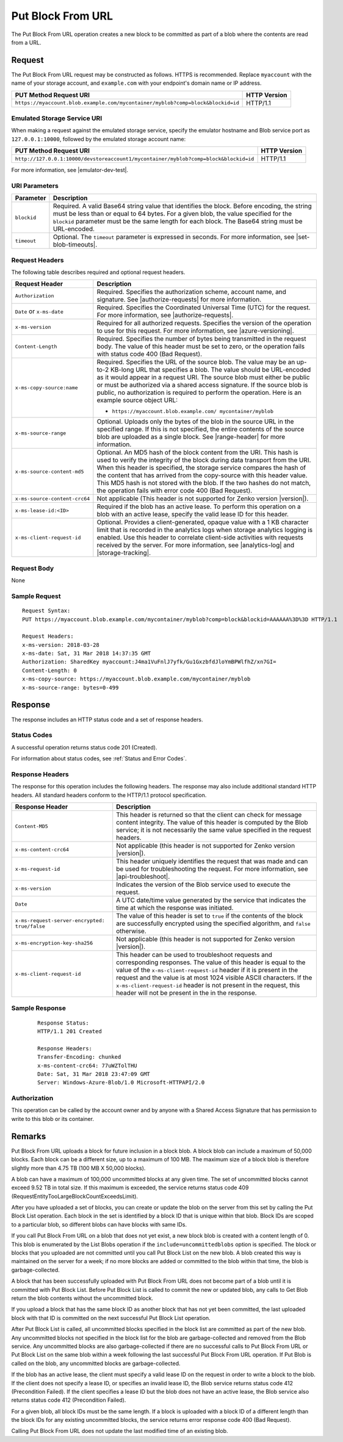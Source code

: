 .. _Put Block From URL:

Put Block From URL
==================

The Put Block From URL operation creates a new block to be committed as part
of a blob where the contents are read from a URL. 

Request
-------

The Put Block From URL request may be constructed as follows. HTTPS is
recommended. Replace ``myaccount`` with the name of your storage account, and
``example.com`` with your endpoint's domain name or IP address.

.. tabularcolumns:: ll
.. table::   

   +---------------------------------------------------------------------------------+--------------+
   | PUT Method Request URI                                                          | HTTP Version |
   +=================================================================================+==============+
   | ``https://myaccount.blob.example.com/mycontainer/myblob?comp=block&blockid=id`` | HTTP/1.1     |
   +---------------------------------------------------------------------------------+--------------+


Emulated Storage Service URI
~~~~~~~~~~~~~~~~~~~~~~~~~~~~

When making a request against the emulated storage service, specify the emulator
hostname and Blob service port as ``127.0.0.1:10000``, followed by the emulated
storage account name:

.. tabularcolumns:: ll
.. table::   

   +--------------------------------------------------------------------------------------+--------------+
   | PUT Method Request URI                                                               | HTTP Version |
   +======================================================================================+==============+
   | ``http://127.0.0.1:10000/devstoreaccount1/mycontainer/myblob?comp=block&blockid=id`` | HTTP/1.1     |
   +--------------------------------------------------------------------------------------+--------------+

For more information, see |emulator-dev-test|.

URI Parameters
~~~~~~~~~~~~~~

.. tabularcolumns:: ll
.. table::

   +-------------+---------------------------------------------------------+
   | Parameter   | Description                                             |
   +=============+=========================================================+
   | ``blockid`` | Required. A valid Base64 string                         |
   |             | value that identifies the block.                        |
   |             | Before encoding, the string                             |
   |             | must be less than or equal to 64 bytes.                 |
   |             | For a given blob, the value specified for the           |
   |             | ``blockid`` parameter must be the                       |
   |             | same length for each block.                             |
   |             | The Base64 string must be URL-encoded.                  |
   +-------------+---------------------------------------------------------+
   | ``timeout`` | Optional. The ``timeout`` parameter is expressed in     |
   |             | seconds. For more information, see |set-blob-timeouts|. |
   +-------------+---------------------------------------------------------+

Request Headers
~~~~~~~~~~~~~~~

The following table describes required and optional request headers.

.. tabularcolumns:: ll
.. table::

   +-------------------------------+---------------------------------------------+
   | Request Header                | Description                                 |
   +===============================+=============================================+
   | ``Authorization``             | Required. Specifies the                     |
   |                               | authorization scheme, account               |
   |                               | name, and signature. See                    |
   |                               | |authorize-requests| for more               |
   |                               | information.                                |
   +-------------------------------+---------------------------------------------+
   | ``Date`` or ``x-ms-date``     | Required. Specifies the                     |
   |                               | Coordinated Universal Time (UTC)            |
   |                               | for the request. For more                   |
   |                               | information, see |authorize-requests|.      |
   +-------------------------------+---------------------------------------------+
   | ``x-ms-version``              | Required for all authorized                 |
   |                               | requests. Specifies the version             |
   |                               | of the operation to use for this            |
   |                               | request. For more information,              |
   |                               | see |azure-versioning|.                     |
   +-------------------------------+---------------------------------------------+
   | ``Content-Length``            | Required. Specifies the number of           |
   |                               | bytes being transmitted in the              |
   |                               | request body. The value of this             |
   |                               | header must be set to zero, or the          |
   |                               | operation fails with status code 400        |
   |                               | (Bad Request).                              |
   +-------------------------------+---------------------------------------------+
   | ``x-ms-copy-source:name``     | Required. Specifies the URL of              |
   |                               | the source blob. The value may be           |
   |                               | an up-to-2 KB-long URL                      |
   |                               | that specifies a blob. The value            |
   |                               | should be URL-encoded as it would           |
   |                               | appear in a request URI. The                |
   |                               | source blob must either be public           |
   |                               | or must be authorized via a                 |
   |                               | shared access signature. If the             |
   |                               | source blob is public, no                   |
   |                               | authorization is required to                |
   |                               | perform the operation. Here is an           |
   |                               | example source object URL:                  |
   |                               |                                             |
   |                               | - ``https://myaccount.blob.example.com/     |
   |                               |   mycontainer/myblob``                      |
   |                               |                                             |
   +-------------------------------+---------------------------------------------+
   | ``x-ms-source-range``         | Optional. Uploads only the bytes            |
   |                               | of the blob in the source URL in            |
   |                               | the specified range. If this is             |
   |                               | not specified, the entire contents of the   |
   |                               | source blob are uploaded as a single block. |
   |                               | See |range-header| for more information.    |
   +-------------------------------+---------------------------------------------+
   | ``x-ms-source-content-md5``   | Optional. An MD5 hash of the                |
   |                               | block content from the URI. This            |
   |                               | hash is used to verify the                  |
   |                               | integrity of the block during data          |
   |                               | transport from the URI. When this header is |
   |                               | specified, the storage service              |
   |                               | compares the hash of the content            |
   |                               | that has arrived from the                   |
   |                               | copy-source with this header value.         |
   |                               | This MD5 hash is not stored with the blob.  |
   |                               | If the two hashes do not match,             |
   |                               | the operation fails with error code 400     |
   |                               | (Bad Request).                              |
   +-------------------------------+---------------------------------------------+
   | ``x-ms-source-content-crc64`` | Not applicable (This header is not          |
   |                               | supported for Zenko version |version|).     |
   +-------------------------------+---------------------------------------------+
   | ``x-ms-lease-id:<ID>``        | Required if the blob has an                 |
   |                               | active lease. To perform this               |
   |                               | operation on a blob with an                 |
   |                               | active lease, specify the valid             |
   |                               | lease ID for this header.                   |
   +-------------------------------+---------------------------------------------+
   | ``x-ms-client-request-id``    | Optional. Provides a                        |
   |                               | client-generated, opaque value              |
   |                               | with a 1 KB character limit that            |
   |                               | is recorded in the analytics logs           |
   |                               | when storage analytics logging is           |
   |                               | enabled. Use this header to correlate       |
   |                               | client-side activities with requests        |
   |                               | received by the server. For more            |
   |                               | information, see |analytics-log| and        |
   |                               | |storage-tracking|.                         |
   +-------------------------------+---------------------------------------------+

Request Body
~~~~~~~~~~~~

None

Sample Request
~~~~~~~~~~~~~~

::

   Request Syntax:  
   PUT https://myaccount.blob.example.com/mycontainer/myblob?comp=block&blockid=AAAAAA%3D%3D HTTP/1.1  
     
   Request Headers:  
   x-ms-version: 2018-03-28  
   x-ms-date: Sat, 31 Mar 2018 14:37:35 GMT    
   Authorization: SharedKey myaccount:J4ma1VuFnlJ7yfk/Gu1GxzbfdJloYmBPWlfhZ/xn7GI=  
   Content-Length: 0
   x-ms-copy-source: https://myaccount.blob.example.com/mycontainer/myblob
   x-ms-source-range: bytes=0-499

Response
--------

The response includes an HTTP status code and a set of response headers.

Status Codes
~~~~~~~~~~~~

A successful operation returns status code 201 (Created).

For information about status codes, see :ref:`Status and Error Codes`.

Response Headers
~~~~~~~~~~~~~~~~

The response for this operation includes the following headers. The response may
also include additional standard HTTP headers. All standard headers conform to
the HTTP/1.1 protocol specification.

.. tabularcolumns:: ll
.. table::

   +-----------------------------------------------+---------------------------------------------+
   | Response Header                               | Description                                 |
   +===============================================+=============================================+
   | ``Content-MD5``                               | This header is returned so that             |
   |                                               | the client can check for message            |
   |                                               | content integrity. The value of             |
   |                                               | this header is computed by the              |
   |                                               | Blob service; it is not                     |
   |                                               | necessarily the same value                  |
   |                                               | specified in the request headers.           |
   +-----------------------------------------------+---------------------------------------------+
   | ``x-ms-content-crc64``                        | Not applicable (this header is              |
   |                                               | not supported for Zenko version             |
   |                                               | |version|).                                 |
   +-----------------------------------------------+---------------------------------------------+
   | ``x-ms-request-id``                           | This header uniquely identifies             |
   |                                               | the request that was made and can           |
   |                                               | be used for troubleshooting the             |
   |                                               | request. For more information,              |
   |                                               | see |api-troubleshoot|.                     |
   +-----------------------------------------------+---------------------------------------------+
   | ``x-ms-version``                              | Indicates the version of the Blob           |
   |                                               | service used to execute the                 |
   |                                               | request.                                    |
   +-----------------------------------------------+---------------------------------------------+
   | ``Date``                                      | A UTC date/time value generated             |
   |                                               | by the service that indicates the           |
   |                                               | time at which the response was              |
   |                                               | initiated.                                  |
   +-----------------------------------------------+---------------------------------------------+
   | ``x-ms-request-server-encrypted: true/false`` | The value of this header is set to ``true`` |
   |                                               | if the contents of the block are            |
   |                                               | successfully encrypted using the specified  |
   |                                               | algorithm, and ``false`` otherwise.         |
   +-----------------------------------------------+---------------------------------------------+
   | ``x-ms-encryption-key-sha256``                | Not applicable (this header is              |
   |                                               | not supported for Zenko version             |
   |                                               | |version|).                                 |
   +-----------------------------------------------+---------------------------------------------+
   | ``x-ms-client-request-id``                    | This header can be used to                  |
   |                                               | troubleshoot requests and                   |
   |                                               | corresponding responses. The                |
   |                                               | value of this header is equal to            |
   |                                               | the value of the ``x-ms-client-request-id`` |
   |                                               | header if it is present in the request      |
   |                                               | and the value is at most 1024               |
   |                                               | visible ASCII characters. If the            |
   |                                               | ``x-ms-client-request-id`` header           |
   |                                               | is not present in the request, this header  |
   |                                               | will not be present in the in the response. |
   +-----------------------------------------------+---------------------------------------------+

Sample Response
~~~~~~~~~~~~~~~

   ::

      Response Status:  
      HTTP/1.1 201 Created  
        
      Response Headers:  
      Transfer-Encoding: chunked  
      x-ms-content-crc64: 77uWZTolTHU  
      Date: Sat, 31 Mar 2018 23:47:09 GMT  
      Server: Windows-Azure-Blob/1.0 Microsoft-HTTPAPI/2.0  

Authorization
~~~~~~~~~~~~~

This operation can be called by the account owner and by anyone with a Shared
Access Signature that has permission to write to this blob or its container.

Remarks
-------

Put Block From URL uploads a block for future inclusion in a block blob. A
block blob can include a maximum of 50,000 blocks. Each block can be a different
size, up to a maximum of 100 MB. The maximum size of a block blob is therefore
slightly more than 4.75 TB (100 MB X 50,000 blocks).

A blob can have a maximum of 100,000 uncommitted blocks at any given time. The
set of uncommitted blocks cannot exceed 9.52 TB in total size. If this maximum
is exceeded, the service returns status code 409
(RequestEntityTooLargeBlockCountExceedsLimit).

After you have uploaded a set of blocks, you can create or update the blob on
the server from this set by calling the Put Block List operation. Each block in
the set is identified by a block ID that is unique within that blob. Block IDs
are scoped to a particular blob, so different blobs can have blocks with same
IDs.

If you call Put Block From URL on a blob that does not yet exist, a new block
blob is created with a content length of 0. This blob is enumerated by the List
Blobs operation if the ``include=uncommittedblobs`` option is specified. The
block or blocks that you uploaded are not committed until you call Put Block
List on the new blob. A blob created this way is maintained on the server for a
week; if no more blocks are added or committed to the blob within that time, the
blob is garbage-collected.

A block that has been successfully uploaded with Put Block From URL does not
become part of a blob until it is committed with Put Block List. Before Put
Block List is called to commit the new or updated blob, any calls to Get Blob
return the blob contents without the uncommitted block.

If you upload a block that has the same block ID as another block that has not
yet been committed, the last uploaded block with that ID is committed on
the next successful Put Block List operation.

After Put Block List is called, all uncommitted blocks specified in the block
list are committed as part of the new blob. Any uncommitted blocks not specified
in the block list for the blob are garbage-collected and removed from the Blob
service. Any uncommitted blocks are also garbage-collected if there are no
successful calls to Put Block From URL or Put Block List on the same blob within
a week following the last successful Put Block From URL operation. If Put Blob
is called on the blob, any uncommitted blocks are garbage-collected.

If the blob has an active lease, the client must specify a valid lease ID on the
request in order to write a block to the blob. If the client does not specify a
lease ID, or specifies an invalid lease ID, the Blob service returns status code
412 (Precondition Failed). If the client specifies a lease ID but the blob does
not have an active lease, the Blob service also returns status code 412
(Precondition Failed).

For a given blob, all block IDs must be the same length. If a block is uploaded
with a block ID of a different length than the block IDs for any existing
uncommitted blocks, the service returns error response code 400 (Bad Request).

Calling Put Block From URL does not update the last modified time of an existing
blob.


